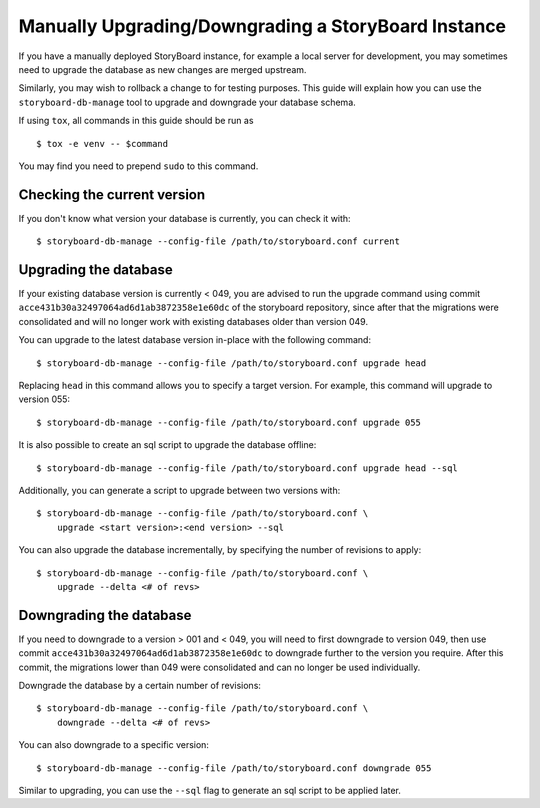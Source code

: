 ====================================================
Manually Upgrading/Downgrading a StoryBoard Instance
====================================================

If you have a manually deployed StoryBoard instance, for example a local
server for development, you may sometimes need to upgrade the database as
new changes are merged upstream.

Similarly, you may wish to rollback a change to for testing purposes. This
guide will explain how you can use the ``storyboard-db-manage`` tool to
upgrade and downgrade your database schema.

If using ``tox``, all commands in this guide should be run as ::

    $ tox -e venv -- $command

You may find you need to prepend ``sudo`` to this command.


Checking the current version
============================

If you don't know what version your database is currently, you can check it
with::

    $ storyboard-db-manage --config-file /path/to/storyboard.conf current


Upgrading the database
======================

If your existing database version is currently < 049, you are advised to
run the upgrade command using commit ``acce431b30a32497064ad6d1ab3872358e1e60dc``
of the storyboard repository, since after that the migrations were consolidated
and will no longer work with existing databases older than version 049.

You can upgrade to the latest database version in-place with the following
command::

    $ storyboard-db-manage --config-file /path/to/storyboard.conf upgrade head

Replacing ``head`` in this command allows you to specify a target version. For
example, this command will upgrade to version 055::

    $ storyboard-db-manage --config-file /path/to/storyboard.conf upgrade 055

It is also possible to create an sql script to upgrade the database offline::

    $ storyboard-db-manage --config-file /path/to/storyboard.conf upgrade head --sql

Additionally, you can generate a script to upgrade between two versions with::

    $ storyboard-db-manage --config-file /path/to/storyboard.conf \
        upgrade <start version>:<end version> --sql

You can also upgrade the database incrementally, by specifying the number of
revisions to apply::

    $ storyboard-db-manage --config-file /path/to/storyboard.conf \
        upgrade --delta <# of revs>


Downgrading the database
========================

If you need to downgrade to a version > 001 and < 049, you will need to first
downgrade to version 049, then use commit ``acce431b30a32497064ad6d1ab3872358e1e60dc``
to downgrade further to the version you require. After this commit, the
migrations lower than 049 were consolidated and can no longer be used
individually.

Downgrade the database by a certain number of revisions::

    $ storyboard-db-manage --config-file /path/to/storyboard.conf \
        downgrade --delta <# of revs>

You can also downgrade to a specific version::

    $ storyboard-db-manage --config-file /path/to/storyboard.conf downgrade 055

Similar to upgrading, you can use the ``--sql`` flag to generate an sql script
to be applied later.
